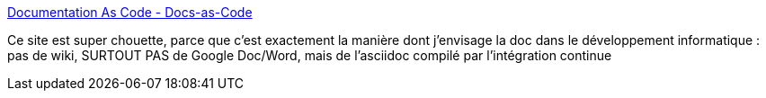 :jbake-type: post
:jbake-status: published
:jbake-title: Documentation As Code - Docs-as-Code
:jbake-tags: documentation,asciidoc,reference,programming,_mois_juin,_année_2019
:jbake-date: 2019-06-07
:jbake-depth: ../
:jbake-uri: shaarli/1559915271000.adoc
:jbake-source: https://nicolas-delsaux.hd.free.fr/Shaarli?searchterm=https%3A%2F%2Fdocs-as-co.de%2F&searchtags=documentation+asciidoc+reference+programming+_mois_juin+_ann%C3%A9e_2019
:jbake-style: shaarli

https://docs-as-co.de/[Documentation As Code - Docs-as-Code]

Ce site est super chouette, parce que c'est exactement la manière dont j'envisage la doc dans le développement informatique : pas de wiki, SURTOUT PAS de Google Doc/Word, mais de l'asciidoc compilé par l'intégration continue
